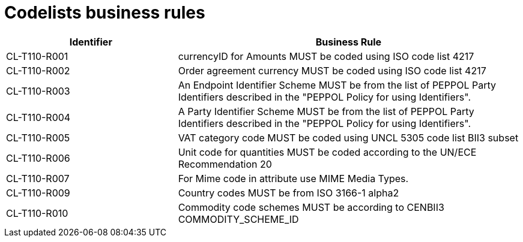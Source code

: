 [[codelists-business-rules]]
= Codelists business rules

[cols="2,4",options="header",]
|====
|Identifier |Business Rule
|CL-T110-R001 |currencyID for Amounts MUST be coded using ISO code list 4217
|CL-T110-R002 |Order agreement currency MUST be coded using ISO code list 4217
|CL-T110-R003 |An Endpoint Identifier Scheme MUST be from the list of PEPPOL Party Identifiers described in the "PEPPOL Policy for using Identifiers".
|CL-T110-R004 |A Party Identifier Scheme MUST be from the list of PEPPOL Party Identifiers described in the "PEPPOL Policy for using Identifiers".
|CL-T110-R005 |VAT category code MUST be coded using UNCL 5305 code list BII3 subset
|CL-T110-R006 |Unit code for quantities MUST be coded according to the UN/ECE Recommendation 20
|CL-T110-R007 |For Mime code in attribute use MIME Media Types.
|CL-T110-R009 |Country codes MUST be from ISO 3166-1 alpha2
|CL-T110-R010 |Commodity code schemes MUST be according to CENBII3 COMMODITY_SCHEME_ID
|====
